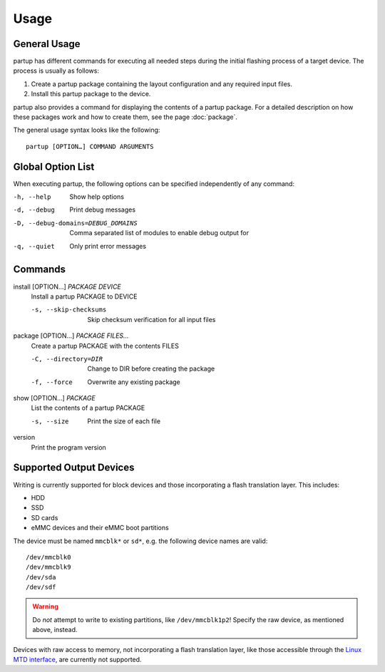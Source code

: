 Usage
=====

General Usage
-------------

partup has different commands for executing all needed steps during the initial
flashing process of a target device. The process is usually as follows:

1. Create a partup package containing the layout configuration and any required
   input files.
2. Install this partup package to the device.

partup also provides a command for displaying the contents of a partup package.
For a detailed description on how these packages work and how to create them,
see the page :doc:`package`.

The general usage syntax looks like the following::

   partup [OPTION…] COMMAND ARGUMENTS

Global Option List
------------------

When executing partup, the following options can be specified independently of
any command:

-h, --help                          Show help options
-d, --debug                         Print debug messages
-D, --debug-domains=DEBUG_DOMAINS   Comma separated list of modules to enable
                                    debug output for
-q, --quiet                         Only print error messages

Commands
--------

install [OPTION…] *PACKAGE* *DEVICE*
   Install a partup PACKAGE to DEVICE

   -s, --skip-checksums    Skip checksum verification for all input files

package [OPTION…] *PACKAGE* *FILES…*
   Create a partup PACKAGE with the contents FILES

   -C, --directory=DIR     Change to DIR before creating the package
   -f, --force             Overwrite any existing package

show [OPTION…] *PACKAGE*
   List the contents of a partup PACKAGE

   -s, --size              Print the size of each file

version
   Print the program version

Supported Output Devices
------------------------

Writing is currently supported for block devices and those incorporating a flash
translation layer. This includes:

-  HDD
-  SSD
-  SD cards
-  eMMC devices and their eMMC boot partitions

The device must be named ``mmcblk*`` or ``sd*``, e.g. the following device names
are valid::

   /dev/mmcblk0
   /dev/mmcblk9
   /dev/sda
   /dev/sdf

.. warning::

   Do *not* attempt to write to existing partitions, like ``/dev/mmcblk1p2``!
   Specify the raw device, as mentioned above, instead.

Devices with raw access to memory, not incorporating a flash translation layer,
like those accessible through the `Linux MTD interface
<http://www.linux-mtd.infradead.org/>`_, are currently not supported.
